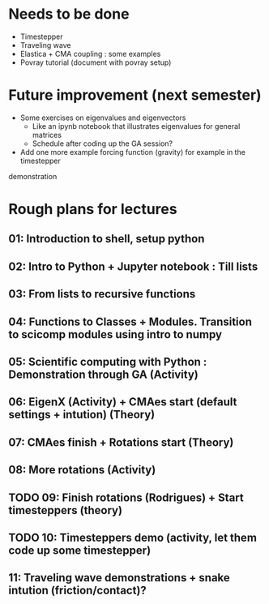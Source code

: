 * Needs to be done
- Timestepper
- Traveling wave
- Elastica + CMA coupling : some examples
- Povray tutorial (document with povray setup)

* Future improvement (next semester)
- Some exercises on eigenvalues and eigenvectors
  - Like an ipynb notebook that illustrates eigenvalues for general matrices
  - Schedule after coding up the GA session?
- Add one more example forcing function (gravity) for example in the timestepper
demonstration

* Rough plans for lectures
** 01: Introduction to shell, setup python
** 02: Intro to Python + Jupyter notebook : Till lists
** 03: From lists to recursive functions
** 04: Functions to Classes + Modules. Transition to scicomp modules using intro to numpy
** 05: Scientific computing with Python : Demonstration through GA (Activity)
** 06: EigenX (Activity) + CMAes start (default settings + intution) (Theory)
** 07: CMAes finish + Rotations start (Theory)
** 08: More rotations (Activity)
** TODO 09: Finish rotations (Rodrigues) + Start timesteppers (theory)
** TODO 10: Timesteppers demo (activity, let them code up some timestepper)
** 11: Traveling wave demonstrations + snake intution (friction/contact)?
